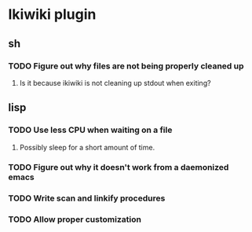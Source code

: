
* Ikiwiki plugin
** sh
*** TODO Figure out why files are not being properly cleaned up
**** Is it because ikiwiki is not cleaning up stdout when exiting?
      
** lisp
*** TODO Use less CPU when waiting on a file
**** Possibly sleep for a short amount of time.
*** TODO Figure out why it doesn't work from a daemonized emacs
*** TODO Write scan and linkify procedures
*** TODO Allow proper customization
